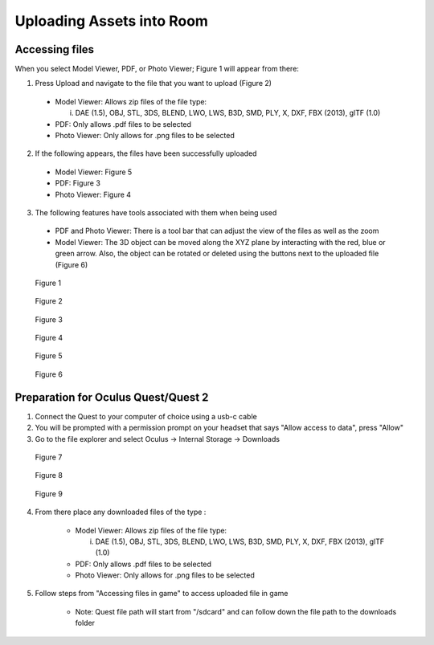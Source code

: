 --------------------------
Uploading Assets into Room
--------------------------

Accessing files
---------------

When you select Model Viewer, PDF, or Photo Viewer; Figure 1 will appear from there:


1)	Press Upload and navigate to the file that you want to upload (Figure 2)
   
   
    - Model Viewer: Allows zip files of the file type:
   
   
      i.	DAE (1.5), OBJ, STL, 3DS, BLEND, LWO, LWS, B3D, SMD, PLY, X, DXF, FBX (2013), glTF (1.0)
   
   
    - PDF: Only allows .pdf files to be selected
   
   
    - Photo Viewer: Only allows for .png files to be selected


2)	If the following appears, the files have been successfully uploaded


    - Model Viewer: Figure 5


    - PDF: Figure 3


    - Photo Viewer: Figure 4


3)	The following features have tools associated with them when being used


    - PDF and Photo Viewer: There is a tool bar that can adjust the view of the files as well as the zoom


    - Model Viewer: The 3D object can be moved along the XYZ plane by interacting with the red, blue or green arrow. Also, the object can be rotated or deleted using the buttons next to the uploaded file (Figure 6)
 


.. Figure:: _images/Picture23.png
   :height: 400
   :width: 600


   Figure 1
 

.. Figure:: _images/pdf_viewer.png
   :height: 400
   :width: 600


   Figure 2


.. Figure:: _images/pdf_viewer2.png
   :height: 400
   :width: 600


   Figure 3					 	  
   
   
.. Figure:: _images/Picture26.png
   :height: 400
   :width: 600


   Figure 4
  

.. Figure:: _images/Picture27.png
   :height: 400
   :width: 600


   Figure 5 				  	 
   
   
.. Figure:: _images/Picture28.png
   :height: 400
   :width: 600


   Figure 6



Preparation for Oculus Quest/Quest 2
------------------------------------

1) Connect the Quest to your computer of choice using a usb-c cable


2) You will be prompted with a permission prompt on your headset that says "Allow access to data", press "Allow"


3) Go to the file explorer and select Oculus -> Internal Storage -> Downloads


.. Figure:: _images/uploading_asset1.png
   :height: 300
   :width: 150


   Figure 7


.. Figure:: _images/uploading_asset2.png
   :height: 300
   :width: 600


   Figure 8


.. Figure:: _images/uploading_asset3.png
   :height: 300
   :width: 600


   Figure 9


4) From there place any downloaded files of the type :


    - Model Viewer: Allows zip files of the file type:
   
   
      i.	DAE (1.5), OBJ, STL, 3DS, BLEND, LWO, LWS, B3D, SMD, PLY, X, DXF, FBX (2013), glTF (1.0)
   

    - PDF: Only allows .pdf files to be selected
   
   
    - Photo Viewer: Only allows for .png files to be selected


5) Follow steps from "Accessing files in game" to access uploaded file in game


    - Note: Quest file path will start from "/sdcard" and can follow down the file path to the downloads folder
    